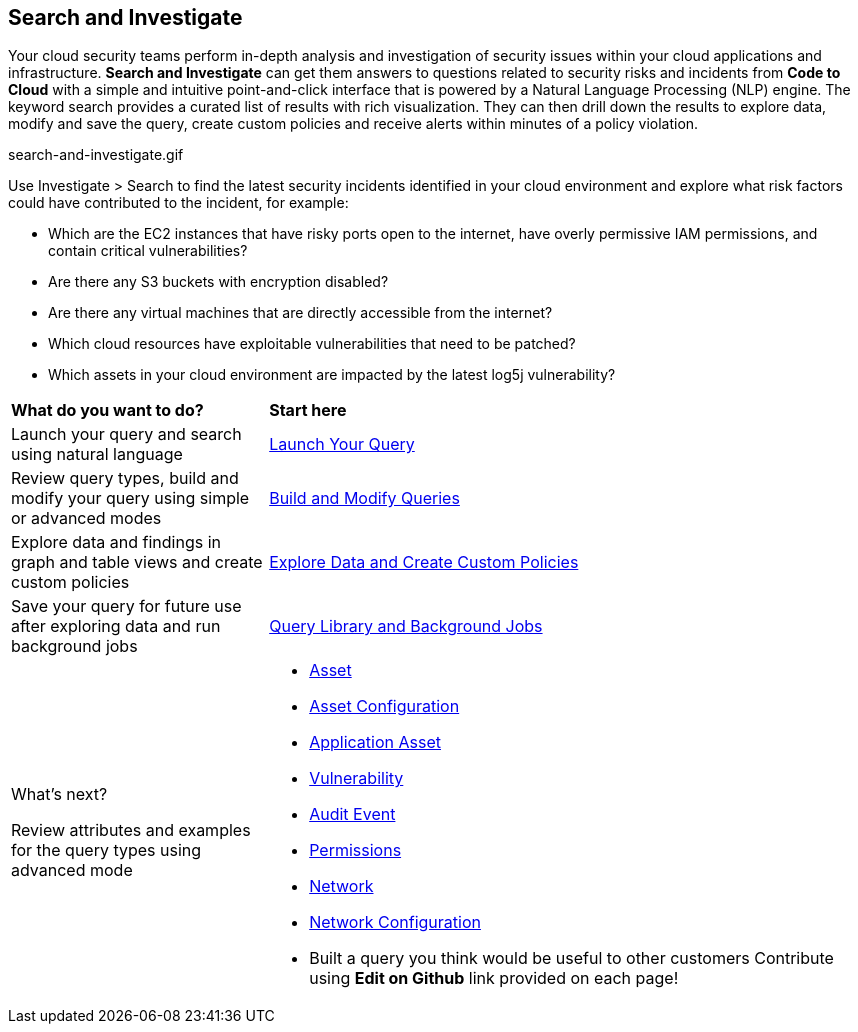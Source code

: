 == Search and Investigate 

Your cloud security teams perform in-depth analysis and investigation of security issues within your cloud applications and infrastructure. *Search and Investigate* can get them answers to questions related to security risks and incidents from *Code to Cloud* with a simple and intuitive point-and-click interface that is powered by a Natural Language Processing (NLP) engine. The keyword search provides a curated list of results with rich visualization. They can then drill down the results to explore data, modify and save the query, create custom policies and receive alerts within minutes of a policy violation.

search-and-investigate.gif

Use Investigate > Search to find the latest security incidents identified in your cloud environment and explore what risk factors could have contributed to the incident, for example:

* Which are the EC2 instances that have risky ports open to the internet, have overly permissive IAM permissions, and contain critical vulnerabilities?
* Are there any S3 buckets with encryption disabled?
* Are there any virtual machines that are directly accessible from the internet?
* Which cloud resources have exploitable vulnerabilities that need to be patched?
* Which assets in your cloud environment are impacted by the latest log5j vulnerability?


[cols="30%a,70%a"]
|===
|*What do you want to do?*
|*Start here*

|Launch your query and search using natural language 
|xref:launch-your-query.adoc[Launch Your Query]
//check if 'NLP' needs to be replaced with 'Keyword'

|Review query types, build and modify your query using simple or advanced modes
|xref:build-modify-queries.adoc[Build and Modify Queries]
//Use the query builder to modify your query using RQL (RQL Ref as an Appendix)
//xref:rql-mode.adoc[Advanced Mode]

|Explore data and findings in graph and table views and create custom policies
|xref:explore-data.adoc[Explore Data and Create Custom Policies]

|Save your query for future use after exploring data and run background jobs
|xref:query-library.adoc[Query Library and Background Jobs]

|What's next? 

Review attributes and examples for the query types using advanced mode
|* xref:asset-queries.adoc[Asset]
* xref:asset-config-queries.adoc[Asset Configuration]
* xref:application-asset-queries.adoc[Application Asset]
* xref:vulnerability-queries.adoc[Vulnerability]
* xref:audit-event-queries.adoc[Audit Event]
* xref:permissions-queries.adoc[Permissions]
* xref:network-queries.adoc[Network]
* xref:network-configuration.adoc[Network Configuration]

//check with PM on the relevant next step to direct our users in their PC journey
//permissions > Izabella
//application asset > Shlomi
//vulnerability > Alex Cezar
//appdna (not yet confirmed) > Shreyas

* Built a query you think would be useful to other customers Contribute using *Edit on Github* link provided on each page!
//AWS EC2 instance publicly exposed with IAM permissions management access level

|===